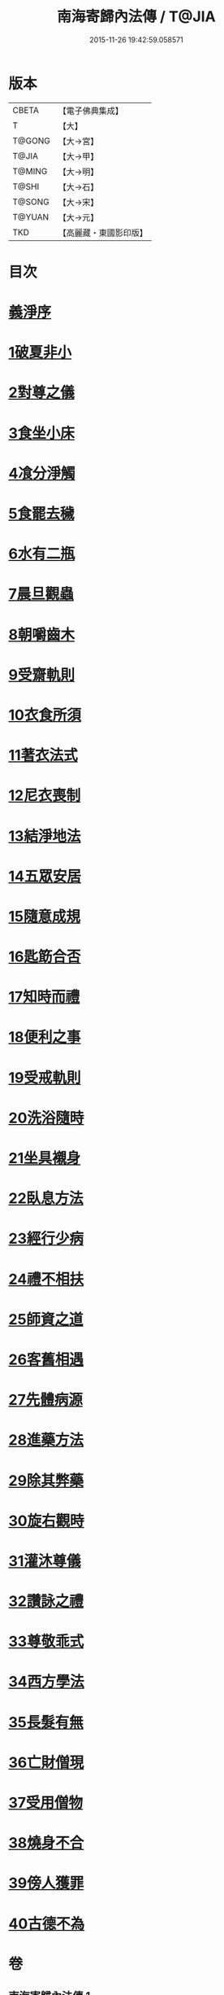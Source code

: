 #+TITLE: 南海寄歸內法傳 / T@JIA
#+DATE: 2015-11-26 19:42:59.058571
* 版本
 |     CBETA|【電子佛典集成】|
 |         T|【大】     |
 |    T@GONG|【大→宮】   |
 |     T@JIA|【大→甲】   |
 |    T@MING|【大→明】   |
 |     T@SHI|【大→石】   |
 |    T@SONG|【大→宋】   |
 |    T@YUAN|【大→元】   |
 |       TKD|【高麗藏・東國影印版】|

* 目次
* [[file:KR6r0126_001.txt::001-0204c6][義淨序]]
* [[file:KR6r0126_001.txt::0206c5][1破夏非小]]
* [[file:KR6r0126_001.txt::0206c12][2對尊之儀]]
* [[file:KR6r0126_001.txt::0206c22][3食坐小床]]
* [[file:KR6r0126_001.txt::0207a17][4飡分淨觸]]
* [[file:KR6r0126_001.txt::0207b21][5食罷去穢]]
* [[file:KR6r0126_001.txt::0207c10][6水有二瓶]]
* [[file:KR6r0126_001.txt::0208a12][7晨旦觀蟲]]
* [[file:KR6r0126_001.txt::0208c1][8朝嚼齒木]]
* [[file:KR6r0126_001.txt::0209a8][9受齋軌則]]
* [[file:KR6r0126_002.txt::002-0212a25][10衣食所須]]
* [[file:KR6r0126_002.txt::0215a11][11著衣法式]]
* [[file:KR6r0126_002.txt::0216a9][12尼衣喪制]]
* [[file:KR6r0126_002.txt::0216c22][13結淨地法]]
* [[file:KR6r0126_002.txt::0217a24][14五眾安居]]
* [[file:KR6r0126_002.txt::0217b19][15隨意成規]]
* [[file:KR6r0126_002.txt::0218a2][16匙筯合否]]
* [[file:KR6r0126_002.txt::0218a9][17知時而禮]]
* [[file:KR6r0126_002.txt::0218a25][18便利之事]]
* [[file:KR6r0126_003.txt::003-0219a16][19受戒軌則]]
* [[file:KR6r0126_003.txt::0220c4][20洗浴隨時]]
* [[file:KR6r0126_003.txt::0221a7][21坐具襯身]]
* [[file:KR6r0126_003.txt::0221a18][22臥息方法]]
* [[file:KR6r0126_003.txt::0221b21][23經行少病]]
* [[file:KR6r0126_003.txt::0221c10][24禮不相扶]]
* [[file:KR6r0126_003.txt::0221c24][25師資之道]]
* [[file:KR6r0126_003.txt::0223a8][26客舊相遇]]
* [[file:KR6r0126_003.txt::0223b12][27先體病源]]
* [[file:KR6r0126_003.txt::0224a8][28進藥方法]]
* [[file:KR6r0126_003.txt::0225a12][29除其弊藥]]
* [[file:KR6r0126_003.txt::0225b11][30旋右觀時]]
* [[file:KR6r0126_004.txt::004-0226b10][31灌沐尊儀]]
* [[file:KR6r0126_004.txt::0227a3][32讚詠之禮]]
* [[file:KR6r0126_004.txt::0228a19][33尊敬乖式]]
* [[file:KR6r0126_004.txt::0228b1][34西方學法]]
* [[file:KR6r0126_004.txt::0229c28][35長髮有無]]
* [[file:KR6r0126_004.txt::0230a26][36亡財僧現]]
* [[file:KR6r0126_004.txt::0230c26][37受用僧物]]
* [[file:KR6r0126_004.txt::0231a28][38燒身不合]]
* [[file:KR6r0126_004.txt::0231b29][39傍人獲罪]]
* [[file:KR6r0126_004.txt::0231c17][40古德不為]]
* 卷
** [[file:KR6r0126_001.txt][南海寄歸內法傳 1]]
** [[file:KR6r0126_002.txt][南海寄歸內法傳 2]]
** [[file:KR6r0126_003.txt][南海寄歸內法傳 3]]
** [[file:KR6r0126_004.txt][南海寄歸內法傳 4]]
